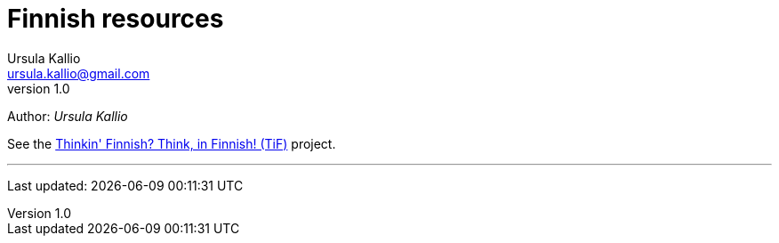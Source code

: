 = Finnish resources
Ursula Kallio <ursula.kallio@gmail.com>
v1.0
Author: _{author}_

See the http://thinkinfinnish.com[Thinkin' Finnish? Think, in Finnish! (TiF)]
project.

'''
Last updated: {docdatetime}